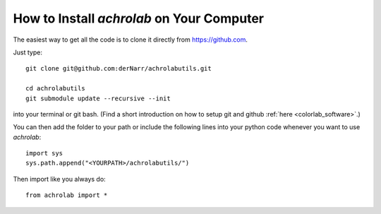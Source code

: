 .. _achrolab_install:

How to Install *achrolab* on Your Computer
==========================================

The easiest way to get all the code is to clone it directly from
https://github.com.

.. highlight:: bash

Just type::

    git clone git@github.com:derNarr/achrolabutils.git
    
    cd achrolabutils
    git submodule update --recursive --init

into your terminal or git bash. (Find a short introduction on how to setup
git and github :ref:`here <colorlab_software>`.)

.. highlight:: python

You can then add the folder to your path or include the following lines
into your python code whenever you want to use *achrolab*::
    
    import sys
    sys.path.append("<YOURPATH>/achrolabutils/")

Then import like you always do::

    from achrolab import *

